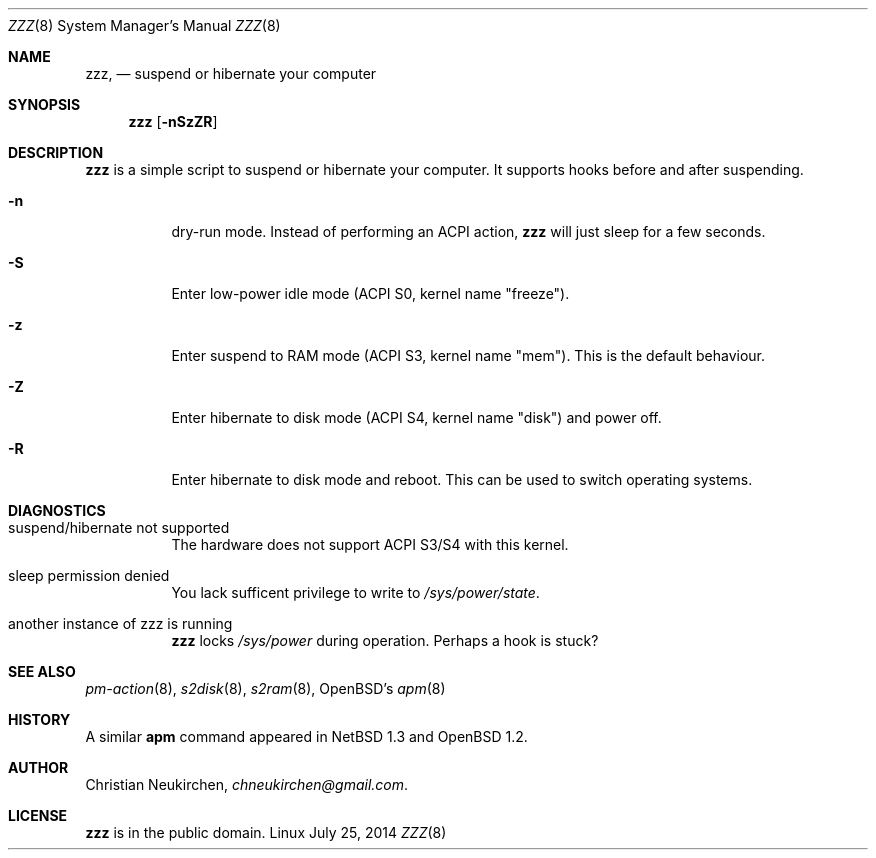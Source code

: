 .Dd July 25, 2014
.Dt ZZZ 8
.Os Linux
.Sh NAME
.Nm zzz ,
.Nd suspend or hibernate your computer
.Sh SYNOPSIS
.Nm zzz
.Op Fl nSzZR
.Sh DESCRIPTION
.Nm
is a simple script to suspend or hibernate your computer.
It supports hooks before and after suspending.
.Bl -tag -width indent
.It Fl n
dry-run mode.
Instead of performing an ACPI action,
.Nm
will just sleep for a few seconds.
.It Fl S
Enter low-power idle mode (ACPI S0, kernel name "freeze").
.It Fl z
Enter suspend to RAM mode (ACPI S3, kernel name "mem").
This is the default behaviour.
.It Fl Z
Enter hibernate to disk mode (ACPI S4, kernel name "disk") and power off.
.It Fl R
Enter hibernate to disk mode and reboot.
This can be used to switch operating systems.
.El
.Sh DIAGNOSTICS
.Bl -tag -width indent
.It suspend/hibernate not supported
The hardware does not support ACPI S3/S4 with this kernel.
.It sleep permission denied
You lack sufficent privilege to write to
.Pa /sys/power/state .
.It another instance of zzz is running
.Nm
locks
.Pa /sys/power
during operation.
Perhaps a hook is stuck?
.Sh SEE ALSO
.Xr pm-action 8 ,
.Xr s2disk 8 ,
.Xr s2ram 8 ,
OpenBSD's
.Xr apm 8
.Sh HISTORY
A similar
.Nm apm
command appeared in
.Nx 1.3
and
.Ox 1.2 .
.Sh AUTHOR
.An Christian Neukirchen ,
.Mt chneukirchen@gmail.com .
.Sh LICENSE
.Nm
is in the public domain.
